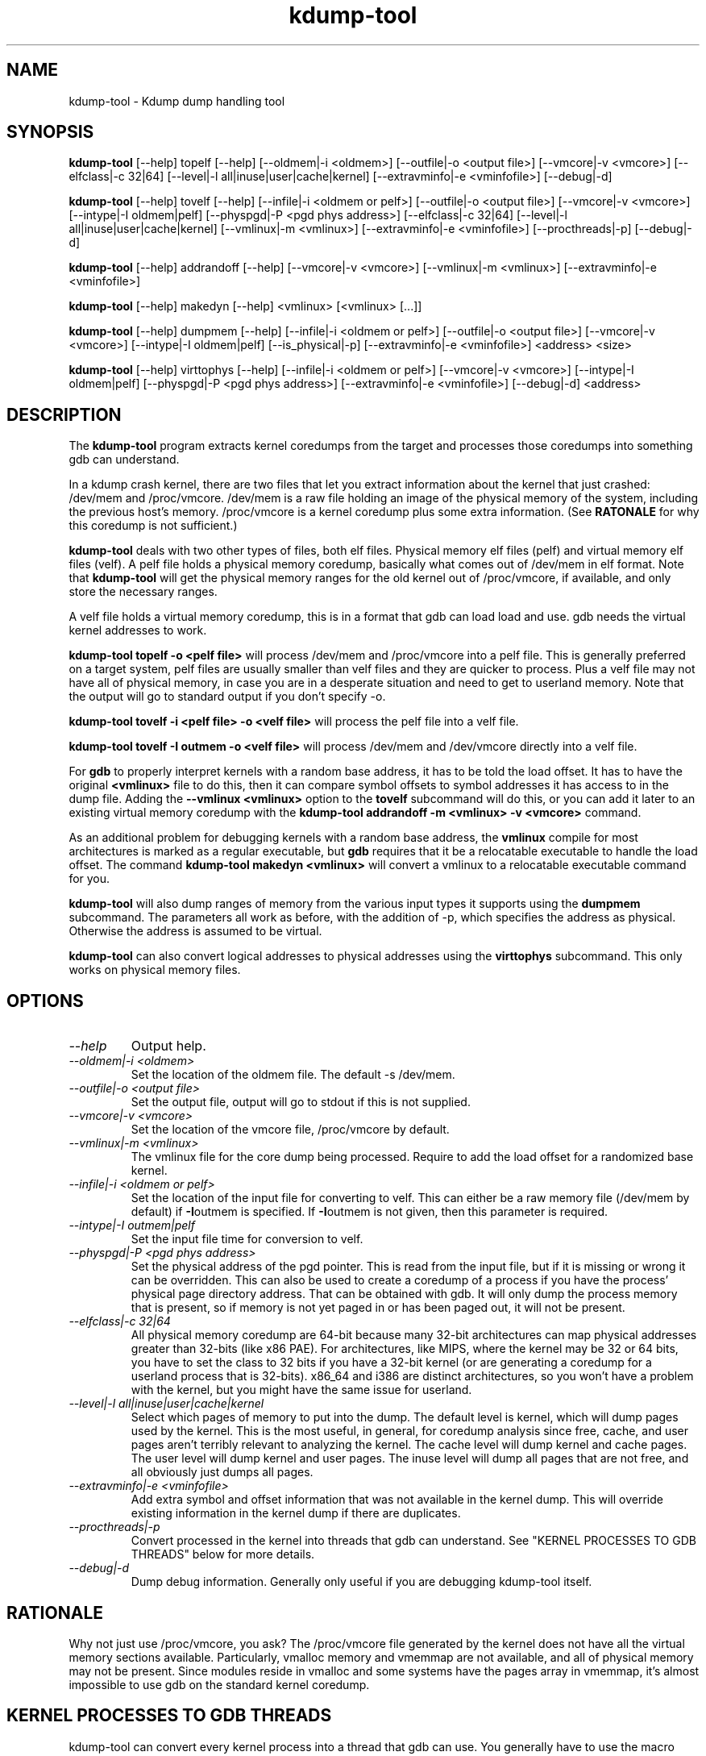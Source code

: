 .TH kdump-tool 1 06/02/01  "Kdump dump handling tool"

.SH NAME
kdump-tool \- Kdump dump handling tool

.SH SYNOPSIS
.B kdump-tool
[\-\-help] topelf [\--help]
[\-\-oldmem|\-i <oldmem>]
[\-\-outfile|-o <output file>]
[\-\-vmcore|-v <vmcore>]
[\-\-elfclass|-c 32|64]
[\-\-level|-l all|inuse|user|cache|kernel]
[\-\-extravminfo|-e <vminfofile>]
[\-\-debug|-d]

.B kdump-tool
[\-\-help] tovelf [\--help]
[\-\-infile|\-i <oldmem or pelf>]
[\-\-outfile|-o <output file>]
[\-\-vmcore|-v <vmcore>]
[\-\-intype|-I oldmem|pelf]
[\-\-physpgd|-P <pgd phys address>]
[\-\-elfclass|-c 32|64]
[\-\-level|-l all|inuse|user|cache|kernel]
[\-\-vmlinux|-m <vmlinux>]
[\-\-extravminfo|-e <vminfofile>]
[\-\-procthreads|-p]
[\-\-debug|-d]

.B kdump-tool
[\-\-help] addrandoff [\--help]
[\-\-vmcore|-v <vmcore>]
[\-\-vmlinux|-m <vmlinux>]
[\-\-extravminfo|-e <vminfofile>]

.B kdump-tool
[\-\-help] makedyn [\--help]
<vmlinux> [<vmlinux> [...]]

.B kdump-tool
[\-\-help] dumpmem [\--help]
[\-\-infile|\-i <oldmem or pelf>]
[\-\-outfile|-o <output file>]
[\-\-vmcore|-v <vmcore>]
[\-\-intype|-I oldmem|pelf]
[\-\-is_physical|-p]
[\-\-extravminfo|-e <vminfofile>]
<address> <size>

.B kdump-tool
[\-\-help] virttophys [\--help]
[\-\-infile|\-i <oldmem or pelf>]
[\-\-vmcore|-v <vmcore>]
[\-\-intype|-I oldmem|pelf]
[\-\-physpgd|-P <pgd phys address>]
[\-\-extravminfo|-e <vminfofile>]
[\-\-debug|-d]
<address>

.SH DESCRIPTION
The
.BR kdump-tool
program extracts kernel coredumps from the target and processes those
coredumps into something gdb can understand.
.PP
In a kdump crash kernel, there are two files that let you extract
information about the kernel that just crashed: /dev/mem and
/proc/vmcore.  /dev/mem is a raw file holding an image of the physical
memory of the system, including the previous host's memory.
/proc/vmcore is a kernel coredump plus some extra information.  (See
.BR RATONALE
for why this coredump is not sufficient.)

.BR kdump-tool
deals with two other types of files, both elf files.  Physical memory
elf files (pelf) and virtual memory elf files (velf).  A pelf file
holds a physical memory coredump, basically what comes out of
/dev/mem in elf format.  Note that
.BR kdump-tool
will get the physical memory ranges for the old kernel out of
/proc/vmcore, if available, and only store the necessary ranges.

A velf file holds a virtual memory coredump, this is in a format that
gdb can load load and use.  gdb needs the virtual kernel addresses to
work.

.BR "kdump-tool topelf -o <pelf file>"
will process /dev/mem and /proc/vmcore into a pelf file.  This is
generally preferred on a target system, pelf files are usually smaller
than velf files and they are quicker to process.  Plus a velf file may
not have all of physical memory, in case you are in a desperate
situation and need to get to userland memory.  Note that the output
will go to standard output if you don't specify -o.

.BR "kdump-tool tovelf -i <pelf file> -o <velf file>"
will process the pelf file into a velf file.

.BR "kdump-tool tovelf -I outmem -o <velf file>"
will process /dev/mem and /dev/vmcore directly into a velf file.

For
.BR gdb
to properly interpret kernels with a random base address, it has to be
told the load offset.  It has to have the original
.BR <vmlinux>
file to do this, then it can compare symbol offsets to symbol addresses
it has access to in the dump file.  Adding the
.BR "--vmlinux <vmlinux>"
option to the
.BR tovelf
subcommand will do this, or you can add it later to an existing virtual
memory coredump with the
.BR "kdump-tool addrandoff -m <vmlinux> -v <vmcore>"
command.

As an additional problem for debugging kernels with a random base address,
the
.BR vmlinux
compile for most architectures is marked as a regular executable, but
.BR gdb
requires that it be a relocatable executable to handle the load offset.
The command
.BR "kdump-tool makedyn <vmlinux>"
will convert a vmlinux to a relocatable executable command for you.

.BR kdump-tool
will also dump ranges of memory from the various input types it
supports using the
.BR dumpmem
subcommand.  The parameters all work as
before, with the addition of -p, which specifies the address as
physical.  Otherwise the address is assumed to be virtual.

.BR kdump-tool
can also convert logical addresses to physical addresses using the
.BR virttophys
subcommand.  This only works on physical memory files.

.SH OPTIONS
.TP
.I "\-\-help"
Output help.
.TP
.I "\-\-oldmem|\-i <oldmem>"
Set the location of the oldmem file.  The default -s /dev/mem.
.TP
.I "\-\-outfile|-o <output file>"
Set the output file, output will go to stdout if this is not supplied.
.TP
.I "\-\-vmcore|-v <vmcore>"
Set the location of the vmcore file, /proc/vmcore by default.
.TP
.I "\-\-vmlinux|-m <vmlinux>"
The vmlinux file for the core dump being processed.  Require to add the
load offset for a randomized base kernel.
.TP
.I "\-\-infile|\-i <oldmem or pelf>"
Set the location of the input file for converting to velf.  This can
either be a raw memory file (/dev/mem by default) if
.BR \-I outmem
is specified.  If
.BR \-I outmem
is not given, then this parameter is required.
.TP
.I "\-\-intype|-I outmem|pelf"
Set the input file time for conversion to velf.
.TP
.I "\-\-physpgd|-P <pgd phys address>"
Set the physical address of the pgd pointer.  This is read from the
input file, but if it is missing or wrong it can be overridden.  This
can also be used to create a coredump of a process if you have the
process' physical page directory address.  That can be obtained with
gdb.  It will only dump the process memory that is present, so if
memory is not yet paged in or has been paged out, it will not be
present.
.TP
.I "\-\-elfclass|-c 32|64"
All physical memory coredump are 64-bit because many 32-bit
architectures can map physical addresses greater than 32-bits (like
x86 PAE).  For architectures, like MIPS, where the kernel may be 32 or
64 bits, you have to set the class to 32 bits if you have a 32-bit
kernel (or are generating a coredump for a userland process that is
32-bits).  x86_64 and i386 are distinct architectures, so you won't
have a problem with the kernel, but you might have the same issue for
userland.
.TP
.I "\-\-level|-l all|inuse|user|cache|kernel"
Select which pages of memory to put into the dump.  The default level
is kernel, which will dump pages used by the kernel.  This is the most
useful, in general, for coredump analysis since free, cache, and user
pages aren't terribly relevant to analyzing the kernel.  The cache
level will dump kernel and cache pages.  The user level will dump
kernel and user pages.  The inuse level will dump all pages that are
not free, and all obviously just dumps all pages.
.TP
.I "\-\-extravminfo|-e <vminfofile>"
Add extra symbol and offset information that was not available in the
kernel dump.  This will override existing information in the kernel
dump if there are duplicates.
.TP
.I "\-\-procthreads|-p"
Convert processed in the kernel into threads that gdb can understand.
See "KERNEL PROCESSES TO GDB THREADS" below for more details.
.TP
.I "\-\-debug|-d"
Dump debug information.  Generally only useful if you are debugging
kdump-tool itself.

.SH RATIONALE
Why not just use /proc/vmcore, you ask?  The /proc/vmcore file
generated by the kernel does not have all the virtual memory sections
available.  Particularly, vmalloc memory and vmemmap are not
available, and all of physical memory may not be present.  Since
modules reside in vmalloc and some systems have the pages array in
vmemmap, it's almost impossible to use gdb on the standard kernel
coredump.

.SH KERNEL PROCESSES TO GDB THREADS
kdump-tool can convert every kernel process into a thread that gdb
can use.  You generally have to use the macro from kdump_gdbinit
named thread_vminfo to get the extra vminfo file, pass it in to
kdump-tool with
.I \-\-extravminfo <file>
with that file to get the proper symbols.  Then use the
.I \-\-procthreads
option to do the conversion.  The procedure would generally be

.RS 4
Get a physical dump of the kernel.  Physical dumps are generally recommended
for the target, they are smaller and can be easily processed on the host.

gdb vmlinux

source kdump_gdbinit

thread_vminfo

<save the output to a file name thread_vminfo>

kdump-tool tovelf -I pelf -i pdump -o vdump -e thread_vminfo -p

gdb vmlinux vdump
.RE

And you should see all the process as threads.

.SH FILES
/dev/mem, /proc/vmcore

See Documentation/kdump/kdump.txt in the Linux kernel for more details.

.SH "SEE ALSO"
kexec(8)

.SH "KNOWN PROBLEMS"
This is still fairly primitive and doesn't support all architectures.

.SH AUTHOR
.PP
Corey Minyard <minyard@acm.org>
